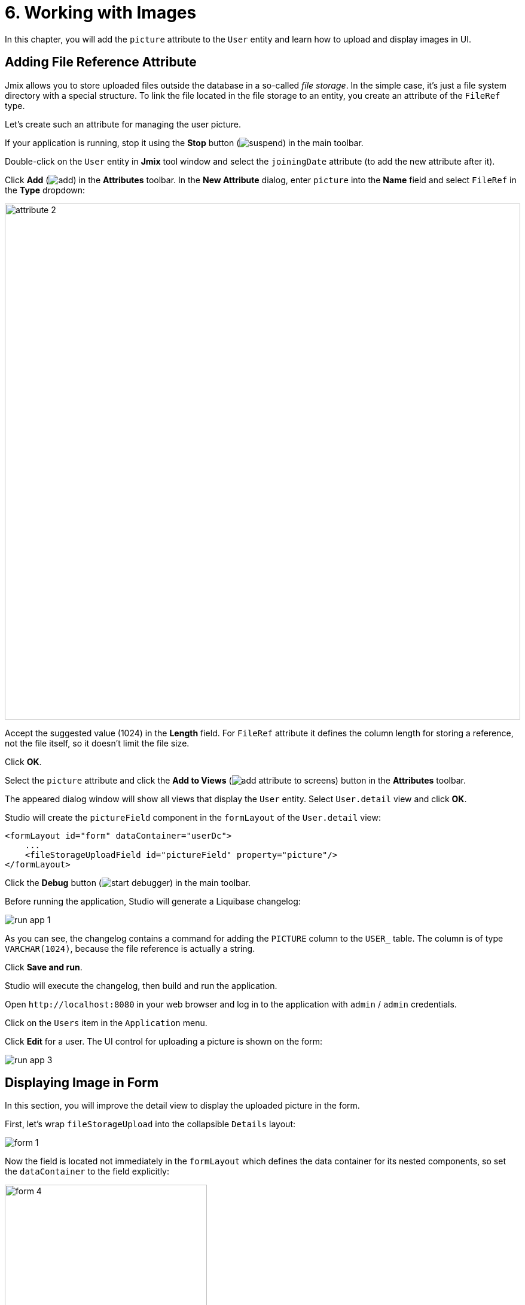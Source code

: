= 6. Working with Images

In this chapter, you will add the `picture` attribute to the `User` entity and learn how to upload and display images in UI.

[[file-ref-attr]]
== Adding File Reference Attribute

Jmix allows you to store uploaded files outside the database in a so-called _file storage_. In the simple case, it's just a file system directory with a special structure. To link the file located in the file storage to an entity, you create an attribute of the `FileRef` type.

Let's create such an attribute for managing the user picture.

If your application is running, stop it using the *Stop* button (image:common/suspend.svg[]) in the main toolbar.

Double-click on the `User` entity in *Jmix* tool window and select the `joiningDate` attribute (to add the new attribute after it).

Click *Add* (image:common/add.svg[]) in the *Attributes* toolbar. In the *New Attribute* dialog, enter `picture` into the *Name* field and select `FileRef` in the *Type* dropdown:

image::images/attribute-2.png[align="center", width="862"]

Accept the suggested value (1024) in the *Length* field. For `FileRef` attribute it defines the column length for storing a reference, not the file itself, so it doesn't limit the file size.

Click *OK*.

Select the `picture` attribute and click the *Add to Views* (image:common/add-attribute-to-screens.svg[]) button in the *Attributes* toolbar.

The appeared dialog window will show all views that display the `User` entity. Select `User.detail` view and click *OK*.

Studio will create the `pictureField` component in the `formLayout` of the `User.detail` view:

[source,xml]
----
<formLayout id="form" dataContainer="userDc">
    ...
    <fileStorageUploadField id="pictureField" property="picture"/>
</formLayout>
----

Click the *Debug* button (image:common/start-debugger.svg[]) in the main toolbar.

Before running the application, Studio will generate a Liquibase changelog:

image::images/run-app-1.png[align="center"]

As you can see, the changelog contains a command for adding the `PICTURE` column to the `USER_` table. The column is of type `VARCHAR(1024)`, because the file reference is actually a string.

Click *Save and run*.

Studio will execute the changelog, then build and run the application.

Open `++http://localhost:8080++` in your web browser and log in to the application with `admin` / `admin` credentials.

Click on the `Users` item in the `Application` menu.

Click *Edit* for a user. The UI control for uploading a picture is shown on the form:

image::images/run-app-3.png[align="center"]

[[image-in-form]]
== Displaying Image in Form

In this section, you will improve the detail view to display the uploaded picture in the form.

First, let's wrap `fileStorageUpload` into the collapsible `Details` layout:

image::images/form-1.gif[]

Now the field is located not immediately in the `formLayout` which defines the data container for its nested components, so set the `dataContainer` to the field explicitly:

image::images/form-4.png[align="center",width="338"]

Then add the `image` component below `fileStorageUpload` with the following attributes:

[source,xml]
----
<details summaryText="Picture">
    <hbox>
        <fileStorageUploadField id="pictureField" dataContainer="userDc" property="picture"/>
        <image id="image" property="picture" dataContainer="userDc" height="10em" width="10em"
            classNames="user-picture"/>
    </hbox>
</details>
----

* `dataContainer="userDc" property="picture"` attributes bind the `image` component to the `picture` attribute of the `User` entity.
* `classNames="user-picture"` refers to CSS class defined below.

Open `onboarding.css` file from the *User Interface* -> *Themes* section and define the `user-picture` class:

image::images/form-5.png[align="center",width="680"]

`object-fit: contain` property makes sure the image fills the whole allocated area but keeps the proportions.

[source,css]
----
.user-picture {
    object-fit: contain;
}
----

Press *Ctrl/Cmd+S* and switch to the running application. Refresh the User detail view and try to upload an image:

image::images/form-2.png[align="center"]

[[image-in-table]]
== Displaying Image in Data Grid

Let's create the column to render the image in the data grid of the `User.list` view.

Open `user-list-view.xml` and add the following column to `usersDataGrid`:

[source,xml]
----
<columns resizable="true">
    <column key="picture" sortable="false" flexGrow="0" resizable="false"/>
----

Add the following fields to the `UserListView` class:

[source,java]
----
@ViewComponent
private DataGrid<User> usersDataGrid;

@Autowired
private UiComponents uiComponents;

@Autowired
private FileStorage fileStorage;
----

TIP: You can use *Inject* button in the top actions panel of the editor to inject dependencies into view controllers and Spring beans.

Select the `picture` column in component inspector, switch to the *Handlers* tab and create the `renderer` handler method. Implement the method as follows:

[source,java]
----
@Supply(to = "usersDataGrid.picture", subject = "renderer")
private Renderer<User> usersDataGridPictureRenderer() {
    return new ComponentRenderer<>(user -> { // <1>
        FileRef fileRef = user.getPicture();
        if (fileRef != null) {
            Image image = uiComponents.create(Image.class);  // <2>
            image.setWidth("30px");
            image.setHeight("30px");
            StreamResource streamResource = new StreamResource(
                    fileRef.getFileName(),
                    () -> fileStorage.openStream(fileRef));
            image.setSrc(streamResource); // <3>
            image.setClassName("user-picture");

            return image; // <4>
        } else {
            return null;
        }
    });
}
----
<1> The method returns a `Renderer` object that creates a UI component to be rendered in the column. The renderer receives an entity instance for the current row.
<2> The `Image` component instance is created using the `UiComponents` factory.
<3> The image component gets its content from the file storage by the reference stored in the `picture` attribute of the `User` entity.
<4> The renderer returns the visual component to be shown in the column cells.

Press *Ctrl/Cmd+S* and switch to the running application. Refresh the User list view. You will see the user's picture in the first table column:

image::images/table-3.png[]

[[summary]]
== Summary

In this section, you have added the ability to upload and show a user's picture.

You have learned that:

* xref:files:uploading-files.adoc[Uploaded files] can be stored in a xref:files:file-storage.adoc[file storage] and linked with entities using attributes of the `FileRef` type.

* The xref:flow-ui:vc/components/fileStorageUploadField.adoc[] component allows you to upload files, save them into the file storage and link to an entity attribute.

* The `image` component can display images saved in the file storage.
